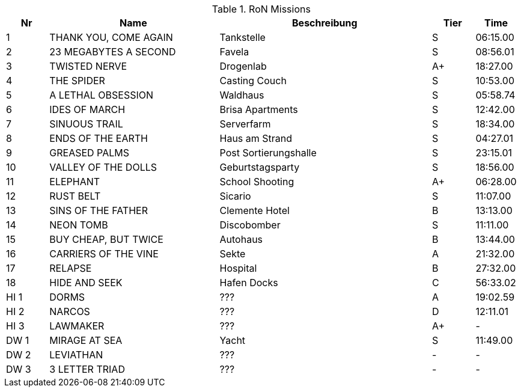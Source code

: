 .RoN Missions
[cols="1,4,5,1,1"]
|===
|Nr |Name |Beschreibung |Tier |Time

| 1
| THANK YOU, COME AGAIN
| Tankstelle
| S
| 06:15.00

| 2
| 23 MEGABYTES A SECOND
| Favela
| S
| 08:56.01

| 3
| TWISTED NERVE
| Drogenlab
| A+
| 18:27.00

| 4
| THE SPIDER
| Casting Couch
| S
| 10:53.00

| 5
| A LETHAL OBSESSION
| Waldhaus
| S
| 05:58.74

| 6
| IDES OF MARCH
| Brisa Apartments
| S
| 12:42.00

| 7
| SINUOUS TRAIL
| Serverfarm
| S
| 18:34.00

| 8
| ENDS OF THE EARTH
| Haus am Strand
| S
| 04:27.01

| 9
| GREASED PALMS
| Post Sortierungshalle
| S
| 23:15.01

| 10
| VALLEY OF THE DOLLS
| Geburtstagsparty
| S
| 18:56.00

| 11
| ELEPHANT
| School Shooting
| A+
| 06:28.00

| 12
| RUST BELT
| Sicario
| S
| 11:07.00

| 13
| SINS OF THE FATHER
| Clemente Hotel
| B
| 13:13.00

| 14
| NEON TOMB
| Discobomber
| S
| 11:11.00

| 15
| BUY CHEAP, BUT TWICE
| Autohaus
| B
| 13:44.00

| 16
| CARRIERS OF THE VINE
| Sekte
| A
| 21:32.00

| 17
| RELAPSE
| Hospital
| B
| 27:32.00

| 18
| HIDE AND SEEK
| Hafen Docks
| C
| 56:33.02

| HI 1
| DORMS
| ???
| A
| 19:02.59

| HI 2
| NARCOS
| ???
| D
| 12:11.01

| HI 3
| LAWMAKER
| ???
| A+
| -

| DW 1
| MIRAGE AT SEA
| Yacht
| S
| 11:49.00

| DW 2
| LEVIATHAN
| ???
| -
| -

| DW 3
| 3 LETTER TRIAD
| ???
| -
| -

|===
